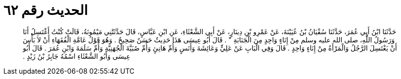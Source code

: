 
= الحديث رقم ٦٢

[quote.hadith]
حَدَّثَنَا ابْنُ أَبِي عُمَرَ، حَدَّثَنَا سُفْيَانُ بْنُ عُيَيْنَةَ، عَنْ عَمْرِو بْنِ دِينَارٍ، عَنْ أَبِي الشَّعْثَاءِ، عَنِ ابْنِ عَبَّاسٍ، قَالَ حَدَّثَتْنِي مَيْمُونَةُ، قَالَتْ كُنْتُ أَغْتَسِلُ أَنَا وَرَسُولُ اللَّهِ، صلى الله عليه وسلم مِنْ إِنَاءٍ وَاحِدٍ مِنَ الْجَنَابَةِ ‏"‏ ‏.‏ قَالَ أَبُو عِيسَى هَذَا حَدِيثٌ حَسَنٌ صَحِيحٌ ‏.‏ وَهُوَ قَوْلُ عَامَّةِ الْفُقَهَاءِ أَنْ لاَ بَأْسَ أَنْ يَغْتَسِلَ الرَّجُلُ وَالْمَرْأَةُ مِنْ إِنَاءٍ وَاحِدٍ ‏.‏ قَالَ وَفِي الْبَابِ عَنْ عَلِيٍّ وَعَائِشَةَ وَأَنَسٍ وَأُمِّ هَانِئٍ وَأُمِّ صُبَيَّةَ الْجُهَنِيَّةِ وَأُمِّ سَلَمَةَ وَابْنِ عُمَرَ ‏.‏ قَالَ أَبُو عِيسَى وَأَبُو الشَّعْثَاءِ اسْمُهُ جَابِرُ بْنُ زَيْدٍ ‏.‏